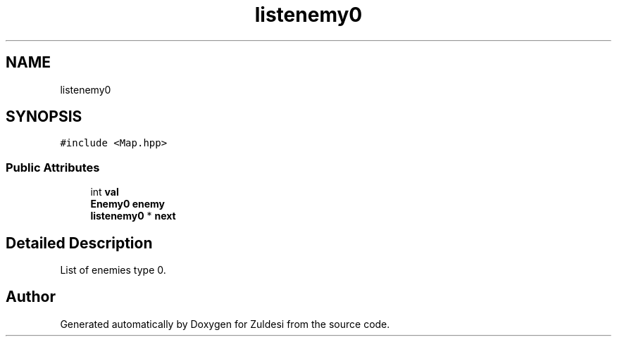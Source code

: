 .TH "listenemy0" 3 "Tue Jan 10 2023" "Version 1" "Zuldesi" \" -*- nroff -*-
.ad l
.nh
.SH NAME
listenemy0
.SH SYNOPSIS
.br
.PP
.PP
\fC#include <Map\&.hpp>\fP
.SS "Public Attributes"

.in +1c
.ti -1c
.RI "int \fBval\fP"
.br
.ti -1c
.RI "\fBEnemy0\fP \fBenemy\fP"
.br
.ti -1c
.RI "\fBlistenemy0\fP * \fBnext\fP"
.br
.in -1c
.SH "Detailed Description"
.PP 
List of enemies type 0\&. 

.SH "Author"
.PP 
Generated automatically by Doxygen for Zuldesi from the source code\&.
